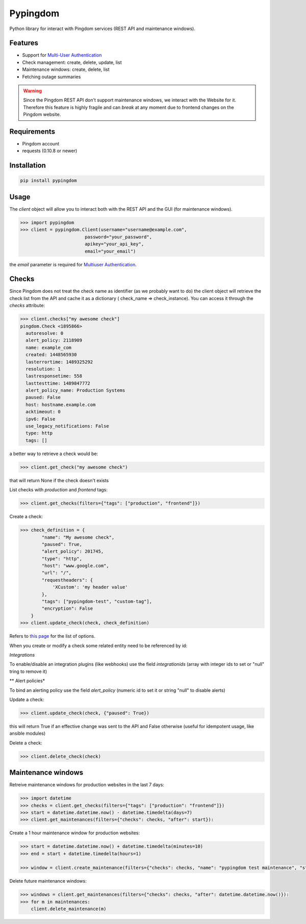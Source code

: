 Pypingdom
=========

.. image:: https://travis-ci.org/sekipaolo/pypingdom.svg?branch=master
    :target: https://travis-ci.org/sekipaolo/pypingdom

.. image:: https://badge.fury.io/py/pypingdom.svg
    :target: https://badge.fury.io/py/pypingdom

Python library for interact with Pingdom services (REST API and maintenance windows).


Features
--------


* Support for `Multi-User Authentication <https://www.pingdom.com/resources/api#multi-user+authentication>`_
* Check management: create, delete, update, list
* Maintenance windows: create, delete, list
* Fetching outage summaries

.. warning::

    Since the Pingdom REST API don't support maintenance windows, we interact
    with the Website for it. Therefore this feature is highly fragile and can
    *break* at any moment due to frontend changes on the Pingdom website.


Requirements
------------


* Pingdom account
* requests (0.10.8 or newer)


Installation
------------

.. code-block:: python

    pip install pypingdom


Usage
-----

The `client` object will allow you to interact both with the REST API and the
GUI (for maintenance windows).

.. code-block:: python

    >>> import pypingdom
    >>> client = pypingdom.Client(username="username@example.com",
                            password="your_password",
                            apikey="your_api_key",
                            email="your_email")

the `email` parameter is required for `Multiuser Authentication <https://www.pingdom.com/resources/api#multi-user+authentication>`_.

Checks
------


Since Pingdom does not treat the check name as identifier (as we probably want
to do) the client object will retrieve the check list from the API and cache it
as a dictionary ( check_name => check_instance). You can access it through the
`checks` attribute:

.. code-block:: python

    >>> client.checks["my awesome check"]
    pingdom.Check <1895866>
      autoresolve: 0
      alert_policy: 2118909
      name: example_com
      created: 1448565930
      lasterrortime: 1489325292
      resolution: 1
      lastresponsetime: 558
      lasttesttime: 1489847772
      alert_policy_name: Production Systems
      paused: False
      host: hostname.example.com
      acktimeout: 0
      ipv6: False
      use_legacy_notifications: False
      type: http
      tags: []

a better way to retrieve a check would be:

.. code-block:: python

    >>> client.get_check("my awesome check")

that will return None if the check doesn't exists

List checks with `production` and `frontend` tags:

.. code-block:: python

    >>> client.get_checks(filters={"tags": ["production", "frontend"]})

Create a check:

.. code-block:: python

    >>> check_definition = {
            "name": "My awesome check",
            "paused": True,
            "alert_policy": 201745,
            "type": "http",
            "host": "www.google.com",
            "url": "/",
            "requestheaders": {
                'XCustom': 'my header value'
            },
            "tags": ["pypingdom-test", "custom-tag"],
            "encryption": False
        }
    >>> client.update_check(check, check_definition)


Refers to `this page <https://www.pingdom.com/resources/api#MethodCreate+New+Check>`_ for the list of options.

When you create or modify a check some related entity need to be referenced by id:

*Integrations*

To enable/disable an integration plugins (like webhooks) use the field `integrationids` (array with integer ids to set or "null" tring to remove it)

** Alert policies*

To bind an alerting policy use the field `alert_policy` (numeric id to set it or string "null" to disable alerts)


Update a check:

.. code-block:: python

    >>> client.update_check(check, {"paused": True})

this will return True if an effective change was sent to the API and False
otherwise (useful for idempotent usage, like ansible modules)

Delete a check:

.. code-block:: python

    >>> client.delete_check(check)


Maintenance windows
-------------------

Retreive maintenance windows for production websites in the last 7 days:

.. code-block:: python

    >>> import datetime
    >>> checks = client.get_checks(filters={"tags": ["production": "frontend"]})
    >>> start = datetime.datetime.now() - datetime.timedelta(days=7)
    >>> client.get_maintenances(filters={"checks": checks, "after": start}):

Create a 1 hour maintenance window for production websites:

.. code-block:: python

    >>> start = datetime.datetime.now() + datetime.timedelta(minutes=10)
    >>> end = start + datetime.timedelta(hours=1)

    >>> window = client.create_maintenance(filters={"checks": checks, "name": "pypingdom test maintenance", "start": start, "stop": stop})

Delete future maintenance windows:

.. code-block:: python

    >>> windows = client.get_maintenances(filters={"checks": checks, "after": datetime.datetime.now()}):
    >>> for m in maintenances:
        client.delete_maintenance(m)
